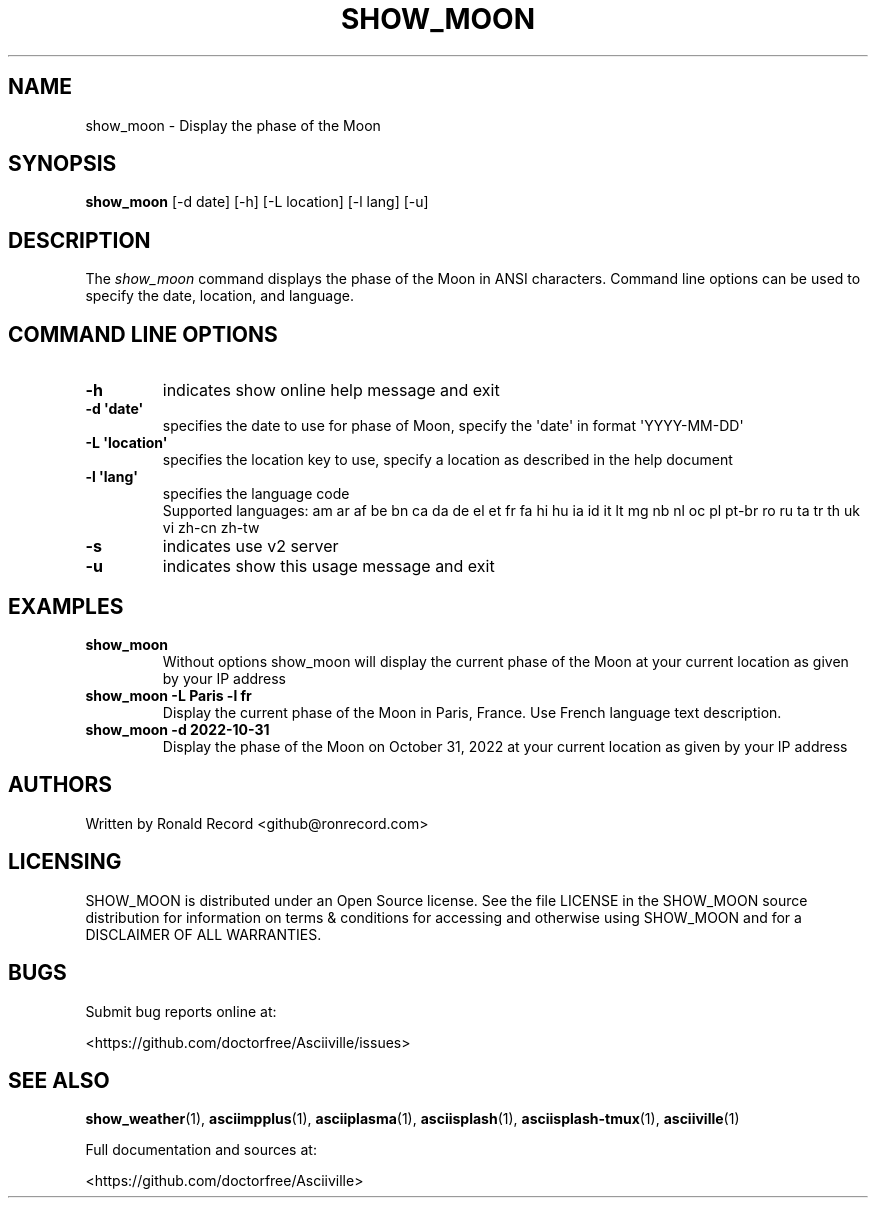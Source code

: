 .\" Automatically generated by Pandoc 2.17.1.1
.\"
.\" Define V font for inline verbatim, using C font in formats
.\" that render this, and otherwise B font.
.ie "\f[CB]x\f[]"x" \{\
. ftr V B
. ftr VI BI
. ftr VB B
. ftr VBI BI
.\}
.el \{\
. ftr V CR
. ftr VI CI
. ftr VB CB
. ftr VBI CBI
.\}
.TH "SHOW_MOON" "1" "May 01, 2022" "show_moon 1.0.0" "User Manual"
.hy
.SH NAME
.PP
show_moon - Display the phase of the Moon
.SH SYNOPSIS
.PP
\f[B]show_moon\f[R] [-d date] [-h] [-L location] [-l lang] [-u]
.SH DESCRIPTION
.PP
The \f[I]show_moon\f[R] command displays the phase of the Moon in ANSI
characters.
Command line options can be used to specify the date, location, and
language.
.SH COMMAND LINE OPTIONS
.TP
\f[B]-h\f[R]
indicates show online help message and exit
.TP
\f[B]-d \[aq]date\[aq]\f[R]
specifies the date to use for phase of Moon, specify the \[aq]date\[aq]
in format \[aq]YYYY-MM-DD\[aq]
.TP
\f[B]-L \[aq]location\[aq]\f[R]
specifies the location key to use, specify a location as described in
the help document
.TP
\f[B]-l \[aq]lang\[aq]\f[R]
specifies the language code
.RS
Supported languages: am ar af be bn ca da de el et fr fa hi hu ia id it
lt mg nb nl oc pl pt-br ro ru ta tr th uk vi zh-cn zh-tw
.RE
.TP
\f[B]-s\f[R]
indicates use v2 server
.TP
\f[B]-u\f[R]
indicates show this usage message and exit
.SH EXAMPLES
.TP
\f[B]show_moon\f[R]
Without options show_moon will display the current phase of the Moon at
your current location as given by your IP address
.TP
\f[B]show_moon -L Paris -l fr\f[R]
Display the current phase of the Moon in Paris, France.
Use French language text description.
.TP
\f[B]show_moon -d 2022-10-31\f[R]
Display the phase of the Moon on October 31, 2022 at your current
location as given by your IP address
.SH AUTHORS
.PP
Written by Ronald Record <github@ronrecord.com>
.SH LICENSING
.PP
SHOW_MOON is distributed under an Open Source license.
See the file LICENSE in the SHOW_MOON source distribution for
information on terms & conditions for accessing and otherwise using
SHOW_MOON and for a DISCLAIMER OF ALL WARRANTIES.
.SH BUGS
.PP
Submit bug reports online at:
.PP
<https://github.com/doctorfree/Asciiville/issues>
.SH SEE ALSO
.PP
\f[B]show_weather\f[R](1), \f[B]asciimpplus\f[R](1),
\f[B]asciiplasma\f[R](1), \f[B]asciisplash\f[R](1),
\f[B]asciisplash-tmux\f[R](1), \f[B]asciiville\f[R](1)
.PP
Full documentation and sources at:
.PP
<https://github.com/doctorfree/Asciiville>
